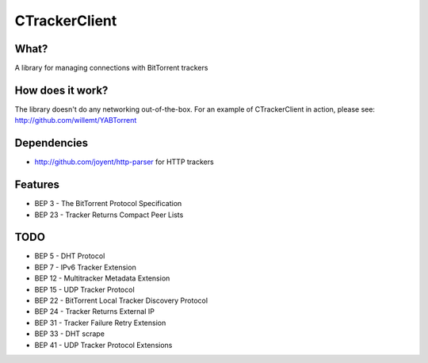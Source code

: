 CTrackerClient
==========

What?
-----
A library for managing connections with BitTorrent trackers

How does it work?
-----------------
The library doesn't do any networking out-of-the-box. For an example of CTrackerClient in action, please see: http://github.com/willemt/YABTorrent

Dependencies
------------
- http://github.com/joyent/http-parser for HTTP trackers

Features
--------
- BEP 3 - The BitTorrent Protocol Specification
- BEP 23 - Tracker Returns Compact Peer Lists

TODO
----
- BEP 5 - DHT Protocol
- BEP 7 - IPv6 Tracker Extension
- BEP 12 - Multitracker Metadata Extension
- BEP 15 - UDP Tracker Protocol
- BEP 22 - BitTorrent Local Tracker Discovery Protocol
- BEP 24 - Tracker Returns External IP
- BEP 31 - Tracker Failure Retry Extension
- BEP 33 - DHT scrape
- BEP 41 - UDP Tracker Protocol Extensions

